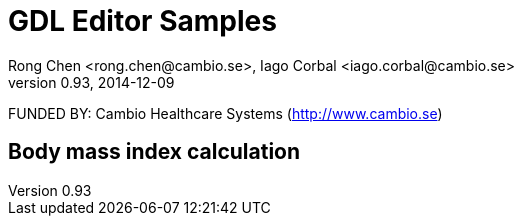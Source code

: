 = GDL Editor Samples
Rong Chen <rong.chen@cambio.se>, Iago Corbal <iago.corbal@cambio.se>
v0.93, 2014-12-09

FUNDED BY: Cambio Healthcare Systems (http://www.cambio.se)

== Body mass index calculation



